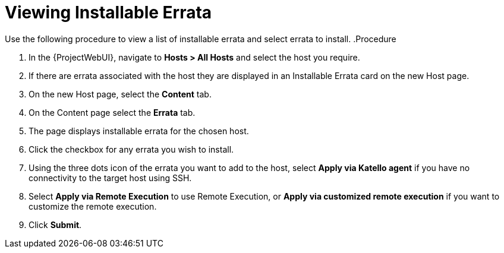 [id="Viewing_installable_errata_{context}"]
= Viewing Installable Errata

Use the following procedure to view a list of installable errata and select errata to install.
.Procedure

. In the {ProjectWebUI}, navigate to *Hosts > All Hosts* and select the host you require.
. If there are errata associated with the host they are displayed in an Installable Errata card on the new Host page.
. On the new Host page, select the *Content* tab.
. On the Content page select the *Errata* tab.
. The page displays installable errata for the chosen host.
. Click the checkbox for any errata you wish to install.
. Using the three dots icon of the errata you want to add to the host, select *Apply via Katello agent* if you have no connectivity to the target host using SSH.
. Select *Apply via Remote Execution* to use Remote Execution, or *Apply via customized remote execution* if you want to customize the remote execution.
. Click *Submit*.
